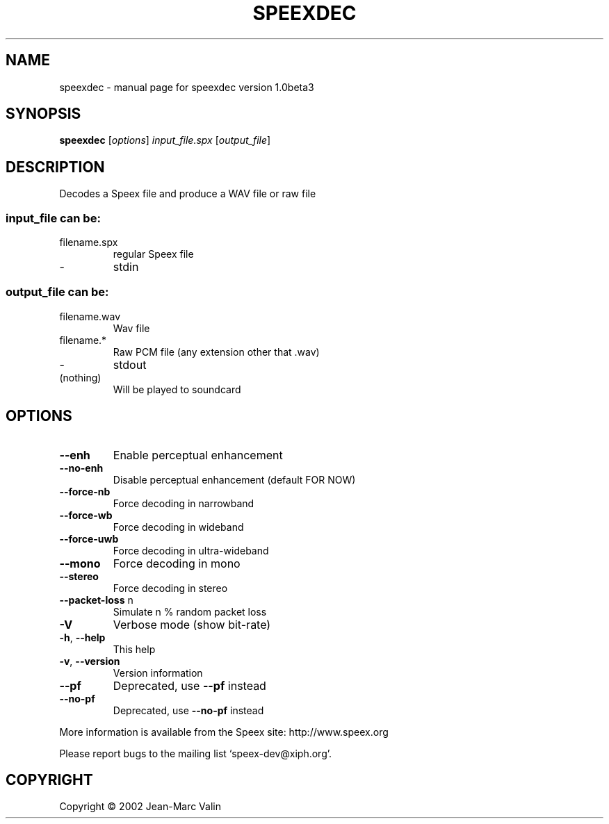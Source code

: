 .\" DO NOT MODIFY THIS FILE!  It was generated by help2man 1.29.
.TH SPEEXDEC "1" "November 2002" "speexdec version 1.0beta3" "User Commands"
.SH NAME
speexdec \- manual page for speexdec version 1.0beta3
.SH SYNOPSIS
.B speexdec
[\fIoptions\fR] \fIinput_file.spx \fR[\fIoutput_file\fR]
.SH DESCRIPTION
Decodes a Speex file and produce a WAV file or raw file
.SS "input_file can be:"
.TP
filename.spx
regular Speex file
.TP
-
stdin
.SS "output_file can be:"
.TP
filename.wav
Wav file
.TP
filename.*
Raw PCM file (any extension other that .wav)
.TP
-
stdout
.TP
(nothing)
Will be played to soundcard
.SH OPTIONS
.TP
\fB\-\-enh\fR
Enable perceptual enhancement
.TP
\fB\-\-no\-enh\fR
Disable perceptual enhancement (default FOR NOW)
.TP
\fB\-\-force\-nb\fR
Force decoding in narrowband
.TP
\fB\-\-force\-wb\fR
Force decoding in wideband
.TP
\fB\-\-force\-uwb\fR
Force decoding in ultra-wideband
.TP
\fB\-\-mono\fR
Force decoding in mono
.TP
\fB\-\-stereo\fR
Force decoding in stereo
.TP
\fB\-\-packet\-loss\fR n
Simulate n % random packet loss
.TP
\fB\-V\fR
Verbose mode (show bit-rate)
.TP
\fB\-h\fR, \fB\-\-help\fR
This help
.TP
\fB\-v\fR, \fB\-\-version\fR
Version information
.TP
\fB\-\-pf\fR
Deprecated, use \fB\-\-pf\fR instead
.TP
\fB\-\-no\-pf\fR
Deprecated, use \fB\-\-no\-pf\fR instead
.PP
More information is available from the Speex site: http://www.speex.org
.PP
Please report bugs to the mailing list `speex-dev@xiph.org'.
.SH COPYRIGHT
Copyright \(co 2002 Jean-Marc Valin
